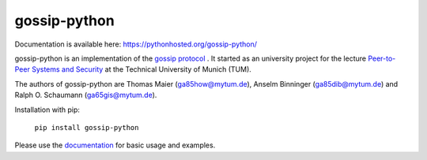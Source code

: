 gossip-python
=============
Documentation is available here: https://pythonhosted.org/gossip-python/

gossip-python is an implementation of the `gossip protocol <https://en.wikipedia.org/wiki/Gossip_protocol>`_
. It started as an university project for the lecture `Peer-to-Peer Systems and Security <https://www.net.in.tum.de/teaching/ss16/p2p.html>`_ at the Technical University of Munich (TUM).

The authors of gossip-python are Thomas Maier (ga85how@mytum.de), Anselm Binninger (ga85dib@mytum.de) and Ralph O. Schaumann (ga65gis@mytum.de).

Installation with pip:

 ``pip install gossip-python``

Please use the `documentation <https://pythonhosted.org/gossip-python/>`_ for basic usage and examples.
